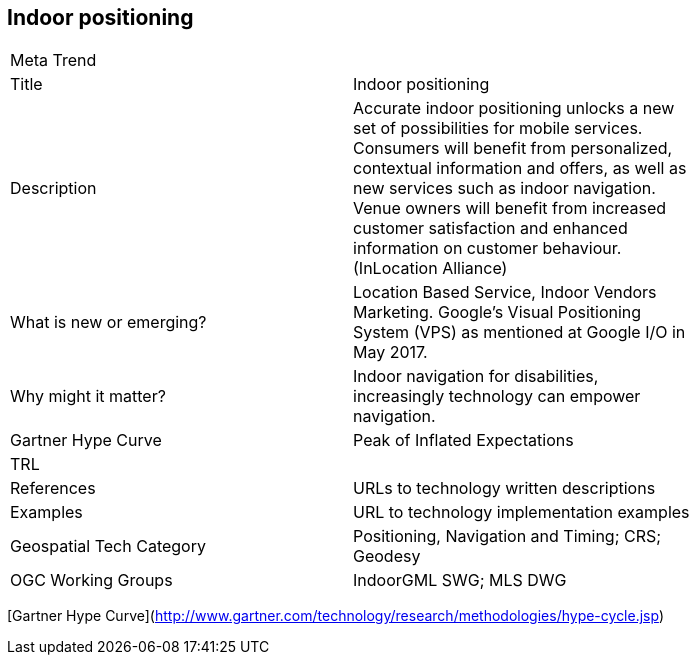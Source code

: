 //////
comment
//////

<<<

== Indoor positioning

<<<

[width="80%"]
|=======================
|Meta Trend	|
|Title | Indoor positioning
|Description | Accurate indoor positioning unlocks a new set of possibilities for mobile services.  Consumers will benefit from personalized, contextual information and offers, as well as new services such as indoor navigation.  Venue owners will benefit from increased customer satisfaction and enhanced information on customer behaviour. (InLocation Alliance)
| What is new or emerging?	| Location Based Service, Indoor Vendors Marketing. Google's Visual Positioning System (VPS)  as mentioned at Google I/O in May 2017.
| Why might it matter? | Indoor navigation for disabilities, increasingly technology can empower navigation.
| Gartner Hype Curve | Peak of Inflated Expectations
| TRL |
|References | URLs to technology written descriptions
|Examples | URL to technology implementation examples
|Geospatial Tech Category 	| Positioning, Navigation and Timing; CRS; Geodesy
|OGC Working Groups | IndoorGML SWG; MLS DWG
|=======================

[Gartner Hype Curve](http://www.gartner.com/technology/research/methodologies/hype-cycle.jsp)
